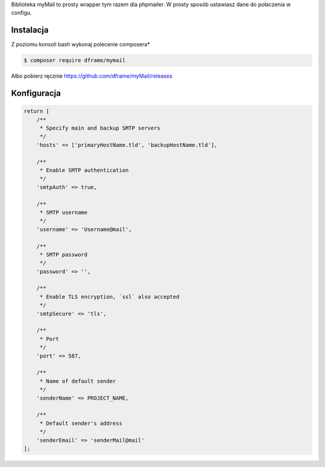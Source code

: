 .. title:: MyMail -  Wrapper dla wysyłki maili

.. meta::
    :description: MyMail -  Wrapper dla wysyłki maili - dframeframework.com
    :keywords: php, mailing, php, php7, send mail, mails, maile, smtp, imap, mail wrapper, dframe
    
Biblioteka myMail to prosty wrapper tym razem dla phpmailer. W prosty sposób ustawiasz dane do połaczenia w configu.

Instalacja
----------

Z poziomu konsoli bash wykonaj polecenie composera*

.. code-block:: bash

 $ composer require dframe/mymail

Albo pobierz ręcznie https://github.com/dframe/myMail/releases

Konfiguracja
----------

.. code-block:: php

 return [
     /**
      * Specify main and backup SMTP servers
      */
     'hosts' => ['primaryHostName.tld', 'backupHostName.tld'],
 
     /**
      * Enable SMTP authentication
      */
     'smtpAuth' => true,
 
     /**
      * SMTP username
      */
     'username' => 'Username@mail',
 
     /**
      * SMTP password
      */
     'password' => '',
 
     /**
      * Enable TLS encryption, `ssl` also accepted
      */
     'smtpSecure' => 'tls',
 
     /**
      * Port
      */
     'port' => 587,
 
     /**
      * Name of default sender
      */
     'senderName' => PROJECT_NAME,
 
     /**
      * Default sender's address
      */
     'senderEmail' => 'senderMail@mail'
 ];
